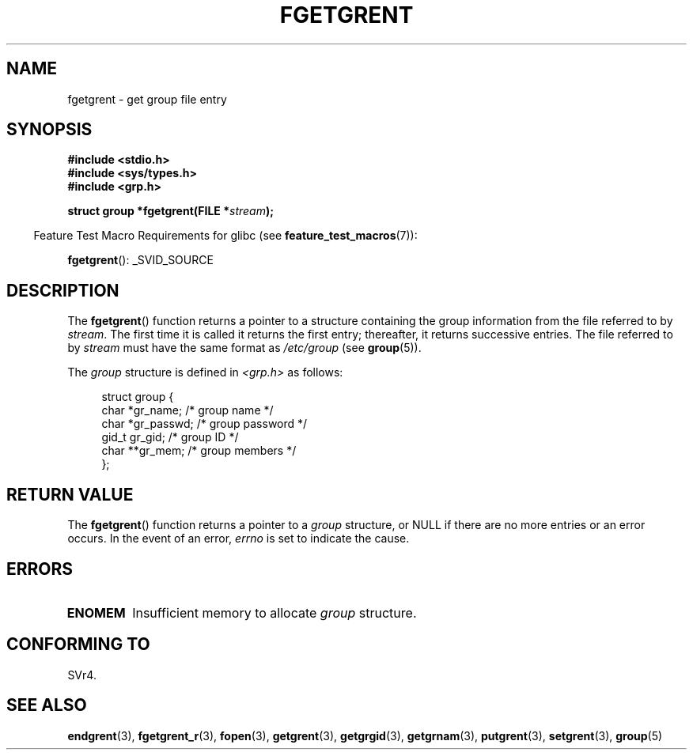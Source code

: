 .\" Copyright 1993 David Metcalfe (david@prism.demon.co.uk)
.\"
.\" %%%LICENSE_START(VERBATIM)
.\" Permission is granted to make and distribute verbatim copies of this
.\" manual provided the copyright notice and this permission notice are
.\" preserved on all copies.
.\"
.\" Permission is granted to copy and distribute modified versions of this
.\" manual under the conditions for verbatim copying, provided that the
.\" entire resulting derived work is distributed under the terms of a
.\" permission notice identical to this one.
.\"
.\" Since the Linux kernel and libraries are constantly changing, this
.\" manual page may be incorrect or out-of-date.  The author(s) assume no
.\" responsibility for errors or omissions, or for damages resulting from
.\" the use of the information contained herein.  The author(s) may not
.\" have taken the same level of care in the production of this manual,
.\" which is licensed free of charge, as they might when working
.\" professionally.
.\"
.\" Formatted or processed versions of this manual, if unaccompanied by
.\" the source, must acknowledge the copyright and authors of this work.
.\" %%%LICENSE_END
.\"
.\" References consulted:
.\"     Linux libc source code
.\"     Lewine's _POSIX Programmer's Guide_ (O'Reilly & Associates, 1991)
.\"     386BSD man pages
.\" Modified Sat Jul 24 19:38:44 1993 by Rik Faith (faith@cs.unc.edu)
.TH FGETGRENT 3  2013-04-19 "GNU" "Linux Programmer's Manual"
.SH NAME
fgetgrent \- get group file entry
.SH SYNOPSIS
.nf
.B #include <stdio.h>
.B #include <sys/types.h>
.B #include <grp.h>
.sp
.BI "struct group *fgetgrent(FILE *" stream );
.fi
.sp
.in -4n
Feature Test Macro Requirements for glibc (see
.BR feature_test_macros (7)):
.in
.sp
.BR fgetgrent ():
_SVID_SOURCE
.SH DESCRIPTION
The
.BR fgetgrent ()
function returns a pointer to a structure containing
the group information from the file referred to by
.IR stream .
The first time it is called
it returns the first entry; thereafter, it returns successive entries.
The file referred to by
.I stream
must have the same format as
.I /etc/group
(see
.BR group (5)).
.PP
The \fIgroup\fP structure is defined in \fI<grp.h>\fP as follows:
.sp
.in +4n
.nf
struct group {
    char   *gr_name;        /* group name */
    char   *gr_passwd;      /* group password */
    gid_t   gr_gid;         /* group ID */
    char  **gr_mem;         /* group members */
};
.fi
.in
.SH RETURN VALUE
The
.BR fgetgrent ()
function returns a pointer to a
.I group
structure,
or NULL if there are no more entries or an error occurs.
In the event of an error,
.I errno
is set to indicate the cause.
.SH ERRORS
.TP
.B ENOMEM
Insufficient memory to allocate
.I group
structure.
.SH CONFORMING TO
SVr4.
.SH SEE ALSO
.BR endgrent (3),
.BR fgetgrent_r (3),
.BR fopen (3),
.BR getgrent (3),
.BR getgrgid (3),
.BR getgrnam (3),
.BR putgrent (3),
.BR setgrent (3),
.BR group (5)
